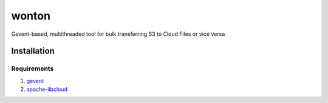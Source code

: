 wonton
======

Gevent-based, multithreaded tool for bulk transferring S3 to Cloud Files
or vice versa

Installation
------------

Requirements
~~~~~~~~~~~~

#. `gevent <https://pypi.python.org/pypi/gevent>`_
#. `apache-libcloud <https://pypi.python.org/pypi/apache-libcloud>`_

